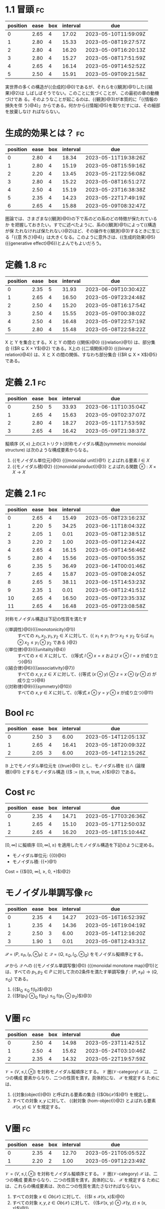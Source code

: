 * 1.1 冒頭                                                               :fc:
:PROPERTIES:
:FC_CREATED: 2023-04-12T10:51:03Z
:FC_TYPE:  cloze
:ID:       80987098-3824-4a6a-a172-a9d99df37583
:FC_CLOZE_MAX: 5
:FC_CLOZE_TYPE: enumeration
:END:
:REVIEW_DATA:
| position | ease | box | interval | due                  |
|----------+------+-----+----------+----------------------|
|        0 | 2.65 |   4 |    17.02 | 2023-05-10T11:59:09Z |
|        1 | 2.80 |   4 |    15.33 | 2023-05-08T19:27:57Z |
|        2 | 2.80 |   4 |    16.20 | 2023-05-09T16:20:13Z |
|        3 | 2.80 |   4 |    15.27 | 2023-05-08T17:51:59Z |
|        4 | 2.65 |   4 |    16.14 | 2023-05-09T14:52:52Z |
|        5 | 2.50 |   4 |    15.91 | 2023-05-09T09:21:58Z |
:END:
実世界の多くの構造が{{合成的}@0}であるが、それらを{{観測}@1}した{{結果}@2}は
しばしばそうでない。このことに気づくことが、この最初の章の動機づけであ
る。そのようなことが起こるのは、{{観測}@3}が本質的に「{{情報の損失を伴
う}@4}」からである。何かから{{情報}@5}を取りだすには、その細部を放棄しなけ
ればならない。

* 生成的効果とは？                                                       :fc:
:PROPERTIES:
:FC_CREATED: 2023-04-12T10:58:57Z
:FC_TYPE:  cloze
:ID:       01b6e2e7-d2d3-47b6-8299-9344915ecdf5
:FC_CLOZE_MAX: 6
:FC_CLOZE_TYPE: enumeration
:END:
:REVIEW_DATA:
| position | ease | box | interval | due                  |
|----------+------+-----+----------+----------------------|
|        0 | 2.80 |   4 |    18.34 | 2023-05-11T19:38:26Z |
|        1 | 2.80 |   4 |    15.19 | 2023-05-08T15:59:16Z |
|        2 | 2.20 |   4 |    13.45 | 2023-05-21T22:56:08Z |
|        3 | 2.80 |   4 |    15.22 | 2023-05-08T16:51:27Z |
|        4 | 2.50 |   4 |    15.19 | 2023-05-23T16:38:38Z |
|        5 | 2.35 |   4 |    14.23 | 2023-05-22T17:49:19Z |
|        6 | 2.65 |   4 |    15.88 | 2023-05-09T08:32:47Z |
:END:
圏論では、さまざまな{{観測}@0}の下で系のどの系のどの特徴が保たれているか
を把握しておきたい。すでに述べたように、系の{{観測}@1}によって{{構造が保
たれなければ保たれない}@2}ほど、その操作を{{観測}@3}するときに生じる「{{意
外さ}@4}」は大きくなる。このように意外さは、{{生成的効果}@5}({{generative
effect}@6})とよんでもよいだろう。

* 定義 1.8                                                               :fc:
:PROPERTIES:
:FC_CREATED: 2023-04-12T11:24:05Z
:FC_TYPE:  cloze
:ID:       60a7c983-87ad-40f0-94c6-0e68c3651ad5
:FC_CLOZE_MAX: 5
:FC_CLOZE_TYPE: enumeration
:END:
:REVIEW_DATA:
| position | ease | box | interval | due                  |
|----------+------+-----+----------+----------------------|
|        0 | 2.35 |   5 |    31.93 | 2023-06-09T10:30:42Z |
|        1 | 2.65 |   4 |    16.50 | 2023-05-09T23:24:48Z |
|        2 | 2.50 |   4 |    15.20 | 2023-05-08T16:17:54Z |
|        3 | 2.50 |   4 |    15.55 | 2023-05-09T00:38:02Z |
|        4 | 2.50 |   4 |    16.48 | 2023-05-09T22:57:19Z |
|        5 | 2.80 |   4 |    15.48 | 2023-05-08T22:58:22Z |
:END:
X と Y を集合とする。X と Y の間の {{関係}@0} ({{relation}@1}) は、部分集
合 {{$R \subsetneq X \times Y$}@2} である。X上の {{二項関係}@3} ({{binary
relation}@4}) は、X と X の間の関係、すなわち部分集合 {{$R \subsetneq X
\times X$}@5}である。

* 定義 2.1                                                               :fc:
:PROPERTIES:
:FC_CREATED: 2023-04-13T11:29:23Z
:FC_TYPE:  cloze
:ID:       44cef3d0-0608-4a00-ba02-81ea90e9edb3
:FC_CLOZE_MAX: 3
:FC_CLOZE_TYPE: enumeration
:END:
:REVIEW_DATA:
| position | ease | box | interval | due                  |
|----------+------+-----+----------+----------------------|
|        0 | 2.50 |   5 |    33.93 | 2023-06-11T10:35:04Z |
|        1 | 2.65 |   4 |    15.63 | 2023-05-09T02:37:07Z |
|        2 | 2.80 |   4 |    18.27 | 2023-05-11T17:53:59Z |
|        3 | 2.65 |   4 |    16.42 | 2023-05-09T21:38:37Z |
:END:
擬順序 $(X, \leq)$ 上の(ストリクト)対称モノイダル構造(symmetric
monoidal structure) は次のような構成要素からなる。

1. {{モノイダル単位元}@0} {{(monoidal unit)}@1} とよばれる要素 $I \in X$
2. {{モノイダル積}@2} {{(monoidal product)}@3} とよばれる関数 $\otimes: X \times X \rightarrow X$

* 定義 2.1                                                     :fc:
:PROPERTIES:
:FC_CREATED: 2023-04-14T10:41:04Z
:FC_TYPE:  cloze
:ID:       65b45ae4-9cf4-426f-ad3b-a9fb4ff002a7
:FC_CLOZE_MAX: 11
:FC_CLOZE_TYPE: enumeration
:END:
:REVIEW_DATA:
| position | ease | box | interval | due                  |
|----------+------+-----+----------+----------------------|
|        0 | 2.65 |   4 |    15.49 | 2023-05-08T23:16:23Z |
|        1 | 2.20 |   5 |    34.25 | 2023-06-11T18:04:32Z |
|        2 | 2.05 |   1 |     0.01 | 2023-05-08T12:38:51Z |
|        3 | 2.20 |   2 |     1.00 | 2023-05-09T12:24:42Z |
|        4 | 2.65 |   4 |    16.15 | 2023-05-09T14:56:46Z |
|        5 | 2.80 |   4 |    15.56 | 2023-05-09T00:55:35Z |
|        6 | 2.35 |   5 |    36.49 | 2023-06-14T00:01:46Z |
|        7 | 2.65 |   4 |    15.87 | 2023-05-09T08:24:05Z |
|        8 | 2.65 |   5 |    38.11 | 2023-06-15T14:53:23Z |
|        9 | 2.35 |   1 |     0.01 | 2023-05-08T12:41:51Z |
|       10 | 2.65 |   4 |    16.50 | 2023-05-09T23:35:33Z |
|       11 | 2.65 |   4 |    16.48 | 2023-05-09T23:08:58Z |
:END:
対称モノイダル構造は下記の性質を満たす
+ {{単調性}@0}({{monotonicity}@1}) :: すべての $x_1, x_2, y_1, y_2 \in X$ に対して、{{ $x_1 \leq y_1$ かつ $x_2 \leq y_2$ ならば $x_1 \otimes x_2 \leq y_1 \otimes y_2$ である }@2}
+ {{単位律}@3}({{unitality}@4}) :: すべての $x \in X$ に対して、 {{等式 $I \otimes x = x$ および $x \otimes I = x$ が成り立つ}@5}
+ {{結合律}@6}({{associativity}@7}) :: すべての $x, y, z \in X$ に対して、{{等式 $(x \otimes y) \otimes z = x \otimes (y \otimes z)$ が成り立つ}@8}
+ {{対称律}@9}({{symmetry}@10}) :: すべての $x, y \in X$ に対して、{{等式 $x \otimes y = y \otimes x$ が成り立つ}@11}

* Bool                                                                   :fc:
:PROPERTIES:
:FC_CREATED: 2023-04-17T10:22:34Z
:FC_TYPE:  cloze
:ID:       62fd5ac1-f859-4d07-b5b8-1788a345a0ac
:FC_CLOZE_MAX: 2
:FC_CLOZE_TYPE: enumeration
:END:
:REVIEW_DATA:
| position | ease | box | interval | due                  |
|----------+------+-----+----------+----------------------|
|        0 | 2.50 |   3 |     6.00 | 2023-05-14T12:05:13Z |
|        1 | 2.65 |   4 |    16.41 | 2023-05-18T20:09:32Z |
|        2 | 2.05 |   3 |     6.00 | 2023-05-14T12:15:26Z |
:END:
$\mathbb{B}$ 上でモノイダル単位元を {{true}@0} とし、モノイダル積を
{{$\wedge$ (論理積)}@1} とするモノイダル構造 {{$\bold{Bool} := (\mathbb{B}, \leq, true, \wedge)$}@2} である。

* Cost                                                                   :fc:
:PROPERTIES:
:FC_CREATED: 2023-04-17T10:24:50Z
:FC_TYPE:  cloze
:ID:       ba0e047a-e37e-44c0-9fa2-7eb369affbec
:FC_CLOZE_MAX: 2
:FC_CLOZE_TYPE: enumeration
:END:
:REVIEW_DATA:
| position | ease | box | interval | due                  |
|----------+------+-----+----------+----------------------|
|        0 | 2.35 |   4 |    14.71 | 2023-05-17T03:26:36Z |
|        1 | 2.65 |   4 |    15.10 | 2023-05-17T12:50:03Z |
|        2 | 2.65 |   4 |    16.20 | 2023-05-18T15:10:44Z |
:END:
$[0, \infty]$ に擬順序 $([0, \infty], \geq)$ を適用したモノイダル構造を下記のように定める。
+ モノイダル単位元: {{0}@0}
+ モノイダル積: {{+}@1}

Cost = {{$([0, \infty], \geq, 0, +)$}@2}

* モノイダル単調写像                                                     :fc:
:PROPERTIES:
:FC_CREATED: 2023-04-17T10:33:09Z
:FC_TYPE:  cloze
:ID:       e82d0ccf-1cc5-4524-be4e-b28d738f3401
:FC_CLOZE_MAX: 3
:FC_CLOZE_TYPE: enumeration
:END:
:REVIEW_DATA:
| position | ease | box | interval | due                  |
|----------+------+-----+----------+----------------------|
|        0 | 2.35 |   4 |    14.27 | 2023-05-16T16:52:39Z |
|        1 | 2.35 |   4 |    14.36 | 2023-05-16T19:04:19Z |
|        2 | 2.50 |   3 |     6.00 | 2023-05-14T12:16:20Z |
|        3 | 1.90 |   1 |     0.01 | 2023-05-08T12:43:31Z |
:END:
$\mathcal{P} = (P, \leq_P, I_P, \otimes_P)$ と $\mathcal{Q} = (Q,
\leq_Q, I_Q, \otimes_Q)$ をモノイダル擬順序とする。

$\mathcal{P}$ から $\mathcal{Q}$ への {{モノイダル単調写像}@0} ({{monoidal
monotone map}@1})とは、すべての $p_1, p_2 \in P$ に対して次の2条件を満たす単調写像
$f:(P, \leq_P) \rightarrow (Q, \leq_Q)$ である。
1. {{$I_Q \leq_Q f(I_P)$}@2}
2. {{$f(p_1) \otimes_Q f(p_2) \leq_Q f(p_1 \otimes p_2)$}@3}

* V圏                                                                    :fc:
:PROPERTIES:
:FC_CREATED: 2023-04-24T11:22:19Z
:FC_TYPE:  cloze
:ID:       18a28ba4-1f7b-426d-94ae-8345b4ed9606
:FC_CLOZE_MAX: 2
:FC_CLOZE_TYPE: enumeration
:END:
:REVIEW_DATA:
| position | ease | box | interval | due                  |
|----------+------+-----+----------+----------------------|
|        0 | 2.50 |   4 |    14.98 | 2023-05-23T11:42:51Z |
|        1 | 2.50 |   4 |    15.62 | 2023-05-24T03:10:46Z |
|        2 | 2.35 |   4 |    14.32 | 2023-05-22T19:57:59Z |
:END:
$\mathcal{V}=(V, \leq, I, \otimes)$ を対称モノイダル擬順序とする。
$\mathcal{V}$ 圏($\mathcal{V}$-category) $\mathcal{X}$ は、二つの構成
要素からなり、二つの性質を満す。具体的にな、 $\mathcal{X}$ を規定する
ためには、

1. {{対象(object)}@0} と呼ばれる要素の集合 {{$Ob(\mathcal{X})$}@1} を規定し、
2. すべての対象 $x, y$ に対して、 {{射対象 (hom-object)}@2} とよばれる要素
   $\mathcal{X}(x, y) \in V$ を規定する。

* V圏                                                                    :fc:
:PROPERTIES:
:FC_CREATED: 2023-04-24T11:23:12Z
:FC_TYPE:  cloze
:ID:       68cfd5f7-7dd2-403f-a3aa-e5f29b31534d
:FC_CLOZE_MAX: 1
:FC_CLOZE_TYPE: enumeration
:END:
:REVIEW_DATA:
| position | ease | box | interval | due                  |
|----------+------+-----+----------+----------------------|
|        0 | 2.35 |   4 |    12.70 | 2023-05-21T05:05:52Z |
|        1 | 2.20 |   2 |     1.00 | 2023-05-09T12:23:49Z |
:END:
$\mathcal{V}=(V, \leq, I, \otimes)$ を対称モノイダル擬順序とする。
$\mathcal{V}$ 圏($\mathcal{V}$-category) $\mathcal{X}$ は、二つの構成
要素からなり、二つの性質を満す。具体的にな、 $\mathcal{X}$ を規定する
ためには、これらの構成要素は、次の二つの性質を満たさなければならない。

1. すべての対象 $x\in Ob(\mathcal{X})$ に対して、 {{$I \leq
   \mathcal{X}(x, x)$}@0}
2. すべての対象 $x, y, z \in Ob(\mathcal{X})$ に対して、
   {{$\mathcal{X}(x, y) \otimes \mathcal{X}(y, z) \leq \mahtcal{X}(x,
   z)$}@1}

* V圏                                                                    :fc:
:PROPERTIES:
:FC_CREATED: 2023-04-24T11:23:10Z
:FC_TYPE:  cloze
:ID:       0f2c7a66-db2d-41ac-9e2e-af56dee6cd2f
:FC_CLOZE_MAX: 1
:FC_CLOZE_TYPE: enumeration
:END:
:REVIEW_DATA:
| position | ease | box | interval | due                  |
|----------+------+-----+----------+----------------------|
|        0 | 2.20 |   3 |     6.00 | 2023-05-14T12:06:23Z |
|        1 | 2.65 |   4 |    14.46 | 2023-05-22T23:18:53Z |
:END:
$\mathcal{V}=(V, \leq, I, \otimes)$ を対称モノイダル擬順序とする。
$\mathcal{V}$ 圏( $\mathcal{V}$ -category) $\mathcal{X}$ は、二つの構成
要素からなり、二つの性質を満す。具体的にな、 $\mathcal{X}$ を規定する
ためには、

$\mathcal{V}$ を $\mathcal{X}$ に対する{{豊穣化の基底(base)}@0}とよぶ。また、
$\mathcal{X}$ は $\mathcal{V}$ で{{豊穣化されている(enriched)}@1}という。

* 定理 2.32                                                              :fc:
:PROPERTIES:
:FC_CREATED: 2023-04-24T11:25:28Z
:FC_TYPE:  cloze
:ID:       8671f019-e0e9-4c33-8435-555db06e0a57
:FC_CLOZE_MAX: 0
:FC_CLOZE_TYPE: enumeration
:END:
:REVIEW_DATA:
| position | ease | box | interval | due                  |
|----------+------+-----+----------+----------------------|
|        0 | 2.20 |   2 |     1.00 | 2023-05-09T12:22:38Z |
:END:
擬順序と{{Bool圏}@0}の間には1対1対応がある

* x                                                                      :fc:
:PROPERTIES:
:FC_CREATED: 2023-04-24T11:26:20Z
:FC_TYPE:  cloze
:ID:       1fe788fc-21ea-4ea1-889a-458fa7a3c4f1
:FC_CLOZE_MAX: 0
:FC_CLOZE_TYPE: enumeration
:END:
:REVIEW_DATA:
| position | ease | box | interval | due                  |
|----------+------+-----+----------+----------------------|
|        0 | 2.50 |   4 |    13.76 | 2023-05-22T06:30:26Z |
:END:
ローヴェア距離空間(Lawvere metric space)とは{{Cost圏}@0}のことである。

* 構成法                                                                 :fc:
:PROPERTIES:
:FC_CREATED: 2023-04-25T19:44:32Z
:FC_TYPE:  cloze
:ID:       53054890-f6f2-415f-8811-f79960aff621
:FC_CLOZE_MAX: 2
:FC_CLOZE_TYPE: enumeration
:END:
:REVIEW_DATA:
| position | ease | box | interval | due                  |
|----------+------+-----+----------+----------------------|
|        0 | 2.20 |   1 |     0.01 | 2023-05-08T12:42:52Z |
|        1 | 2.20 |   1 |     0.01 | 2023-05-08T12:39:01Z |
|        2 | 2.50 |   1 |     0.01 | 2023-05-08T12:39:18Z |
:END:
P.059

$f: \mathcal{V} \rightarrow \mathcal{W}$ をモノイダル単調写像とする。
$\mathcal{V}$ 圏 $\mathcal{C}$ が与えられたとき、それに付随する
$\mathcal{W}$ 圏 $\mathcal{C}_f$ を次のように作る。

1. 対象は {{$\mathcal{C}$ と同じ}@0}、すなわち {{$Ob(\mathcal{C}_f) :=
   Ob(\mathcal{C})$}@1} .
2. 任意の $c, d \in Ob(\mathcal{C})$ に対して、 {{$\mathcal{C}_f(c, d) :
   = f(\mathcal{C}(c, d))$}@2}

* 関手                                                                   :fc:
:PROPERTIES:
:FC_CREATED: 2023-04-25T20:07:53Z
:FC_TYPE:  cloze
:ID:       e79d5a01-e0ff-4c78-8b24-03f462b4aa33
:FC_CLOZE_MAX: 3
:FC_CLOZE_TYPE: enumeration
:END:
:REVIEW_DATA:
| position | ease | box | interval | due                  |
|----------+------+-----+----------+----------------------|
|        0 | 2.35 |   4 |    12.84 | 2023-05-21T08:20:53Z |
|        1 | 2.65 |   4 |    15.09 | 2023-05-23T14:20:18Z |
|        2 | 2.35 |   1 |     0.01 | 2023-05-08T12:41:39Z |
|        3 | 2.20 |   1 |     0.01 | 2023-05-08T12:41:42Z |
:END:
$\mathscr{X}$ と $\mathcal{Y}$ を $\mathcal{V}$ 圏とする。
$\mathcal{X}$ から $\mathcal{Y}$ への {{$\mathcal{V}$ 関手}@0} 
({{$\mathcal{V}$ -functor}@1}) を {{$F: \mathcal{X} \rightarrow \mathcal{Y}$}@2} と
表記し、その構成要素

1. 関数 $F: Ob(\mathcal{X}) \rightarrow Ob(\mathcal{Y})$

が次の制約に従う。

1. すべての $x_1, x_2 \in Ob(\mathcal{X})$ に対して、
   {{$\mathcal{X}(x_1, x_2) \leq \mathcal{Y}(F(x_1, x_2))$}@3}

* x                                                                      :fc:
:PROPERTIES:
:FC_CREATED: 2023-05-01T11:30:39Z
:FC_TYPE:  cloze
:ID:       1b9961aa-4afd-474e-a24d-0f18d535451e
:FC_CLOZE_MAX: 3
:FC_CLOZE_TYPE: enumeration
:END:
:REVIEW_DATA:
| position | ease | box | interval | due                  |
|----------+------+-----+----------+----------------------|
|        0 | 2.50 |   2 |     1.00 | 2023-05-09T12:05:37Z |
|        1 | 2.50 |   2 |     1.00 | 2023-05-09T12:11:18Z |
|        2 | 2.50 |   3 |     6.00 | 2023-05-14T12:15:57Z |
|        3 | 2.50 |   3 |     6.00 | 2023-05-14T12:23:09Z |
:END:

与えられた擬順序 $(P, \leq)$ に対して、その{{逆擬順序}@0} ({{oppsite
preorder}@1}) {{$(P, \leq^{op})$}@2} は、要素の集合な同じだが、 $q \leq p$
であるとき、そしてそのときに限り、 {{$p \leq^{op} q$}@3} であるような擬
順序として定義できる.

* x                                                                      :fc:
:PROPERTIES:
:FC_CREATED: 2023-05-01T11:37:52Z
:FC_TYPE:  cloze
:ID:       d3f394af-67b3-4ef7-9b72-c7f5f578bea8
:FC_CLOZE_MAX: 2
:FC_CLOZE_TYPE: enumeration
:END:
:REVIEW_DATA:
| position | ease | box | interval | due                  |
|----------+------+-----+----------+----------------------|
|        0 | 2.50 |   2 |     1.00 | 2023-05-09T12:06:50Z |
|        1 | 2.50 |   3 |     6.00 | 2023-05-14T12:16:46Z |
|        2 | 2.65 |   3 |     6.00 | 2023-05-14T12:20:16Z |
:END:
恒等関数 $id_P: P \rightarrow P$ が単調写像 {{$(P, \leq) \rightarrow
(P, \leq^{op})$}@0} であるのは、すべての $p, q \in P$ に対して {{$p \leq
q$ ならば $q \leq p$}@1} となるとき、そしてそのときに限る. {{線形代数}@2}
に関連する歴史的理由により、これが成り立つとき、 $(P, \leq)$ を ダガー
擬順序 (dagger preorder) と呼ぶ。

* x                                                                      :fc:
:PROPERTIES:
:FC_CREATED: 2023-05-01T11:38:08Z
:FC_TYPE:  cloze
:ID:       7b23c640-0fab-4875-bfc7-54f09dbf003a
:FC_CLOZE_MAX: 1
:FC_CLOZE_TYPE: enumeration
:END:
:REVIEW_DATA:
| position | ease | box | interval | due                  |
|----------+------+-----+----------+----------------------|
|        0 | 2.50 |   3 |     6.00 | 2023-05-14T12:19:33Z |
|        1 | 2.50 |   3 |     6.00 | 2023-05-14T12:23:17Z |
:END:
恒等関数 $id_P: P \rightarrow P$ が単調写像 $(P, \leq) \rightarrow (P,
\leq^{op})$ であるのは、すべての $p, q \in P$ に対して $p \leq q$ なら
ば $q \leq p$ となるとき、そしてそのときに限る. 線形代数に関連する歴史
的理由により、これが成り立つとき、 $(P, \leq)$ を {{ダガー擬順序}@0}
({{dagger preorder}@1}) と呼ぶ。

* x                                                                      :fc:
:PROPERTIES:
:FC_CREATED: 2023-05-02T10:13:21Z
:FC_TYPE:  cloze
:ID:       4f3df96c-ec2e-47f1-9063-27224916e36a
:FC_CLOZE_MAX: 8
:FC_CLOZE_TYPE: enumeration
:END:
:REVIEW_DATA:
| position | ease | box | interval | due                  |
|----------+------+-----+----------+----------------------|
|        0 | 2.65 |   3 |     6.00 | 2023-05-14T12:05:23Z |
|        1 | 2.50 |   3 |     6.00 | 2023-05-14T12:09:15Z |
|        2 | 2.65 |   3 |     6.00 | 2023-05-14T12:09:43Z |
|        3 | 2.50 |   2 |     1.00 | 2023-05-09T12:12:37Z |
|        4 | 2.50 |   2 |     1.00 | 2023-05-09T12:12:42Z |
|        5 | 2.20 |   2 |     1.00 | 2023-05-09T12:28:33Z |
|        6 | 2.35 |   3 |     6.00 | 2023-05-14T12:15:46Z |
|        7 | 2.50 |   3 |     6.00 | 2023-05-14T12:22:52Z |
|        8 | 2.65 |   3 |     6.00 | 2023-05-14T12:24:02Z |
:END:
擬順序がさらに次の性質を持つならば、{{半順序 (partial order)}@0} である。

1. {{$x \cong y$}@1} ならば $x = y$

圏論の用語を使うと、 {{$x \cong y$}@2} ならば $x = y$ になるという要請は
{{骨格性}@3}({{skeletality}@4}) として知られているので、{{半順序}@5}は{{骨格
的擬順序}@6} ({{skeletal preorder}@7}) である。半順序集合 (partially
ordered set) を縮めた {{poset}@8} という用語も使う。

* P.022                                                                  :fc:
:PROPERTIES:
:FC_CREATED: 2023-05-04T08:59:00Z
:FC_TYPE:  cloze
:ID:       311a1684-c817-4b77-afe9-07c76df7fa16
:FC_CLOZE_MAX: 3
:FC_CLOZE_TYPE: enumeration
:END:
:REVIEW_DATA:
| position | ease | box | interval | due                  |
|----------+------+-----+----------+----------------------|
|        0 | 2.50 |   1 |     0.01 | 2023-05-08T12:23:04Z |
|        1 | 2.50 |   2 |     1.00 | 2023-05-09T12:24:46Z |
|        2 | 2.50 |   1 |     0.01 | 2023-05-08T12:41:04Z |
|        3 | 2.50 |   1 |     0.01 | 2023-05-08T12:42:47Z |
:END:
$(P, \leq)$ を擬順序とし、 $A \subseteq P$ を部分集合とする。要素 $p
\in P$ は、次の2つの条件を満たすとき、A の{{交わり}@0} ({{meet}@1}) という。

1. すべての $a \in A$ に対して、 {{$p \leq a$}@2} である。
2. すべての $a \in A$ に対して、 $q \leq a$ であるようなすべての $q$
   に対して、 {{$q \leq p$}@3} である。

$p = \bigwedge A$ 、 $p = \bigwedge_{a \in A} a$ 、あるいは束縛される
変数aが文脈からあきらかな場合には単に $p = \bigwedge_A a$ と書く。

* P.022                                                                  :fc:
:PROPERTIES:
:FC_CREATED: 2023-05-04T09:01:02Z
:FC_TYPE:  cloze
:ID:       876360db-e447-47a3-a110-16e413470c84
:FC_CLOZE_MAX: 3
:FC_CLOZE_TYPE: enumeration
:END:
:REVIEW_DATA:
| position | ease | box | interval | due                  |
|----------+------+-----+----------+----------------------|
|        0 | 2.50 |   2 |     1.00 | 2023-05-09T12:17:06Z |
|        1 | 2.50 |   2 |     1.00 | 2023-05-09T12:21:27Z |
|        2 | 2.50 |   1 |     0.01 | 2023-05-08T12:35:58Z |
|        3 | 2.50 |   1 |     0.01 | 2023-05-08T12:43:08Z |
:END:

$(P, \leq)$ を擬順序とし、 $A \subseteq P$ を部分集合とする。要素 $p
\in P$ は、次の2つの条件を満たすとき、A の{{結び}@0} ({{join}@1}) という。

1. すべての $a \in A$ に対して、 {{$a \leq p$}@2} である。
2. すべての $a \in A$ に対して、 $a \leq q$ であるようなすべての $q$
   に対して、 {{$p \leq q$}@3} である。

$p = \bigvee A$ 、 $p = \bigvee_{a \in A} a$ 、あるいは束縛される
変数aが文脈からあきらかな場合には単に $p = \bigwedge_A a$ と書く。

* def category                                                           :fc:
:PROPERTIES:
:FC_CREATED: 2023-05-10T11:30:05Z
:FC_TYPE:  cloze
:ID:       a3bc6c58-3354-45b1-aa94-0de84c1417b3
:FC_CLOZE_MAX: 17
:FC_CLOZE_TYPE: enumeration
:END:
:REVIEW_DATA:
| position | ease | box | interval | due                  |
|----------+------+-----+----------+----------------------|
|        0 |  2.5 |   0 |        0 | 2023-05-10T11:30:05Z |
|        1 |  2.5 |   0 |        0 | 2023-05-10T11:30:05Z |
|        2 |  2.5 |   0 |        0 | 2023-05-10T11:30:05Z |
|        3 |  2.5 |   0 |        0 | 2023-05-10T11:30:05Z |
|        4 |  2.5 |   0 |        0 | 2023-05-10T11:30:05Z |
|        5 |  2.5 |   0 |        0 | 2023-05-10T11:30:05Z |
|        6 |  2.5 |   0 |        0 | 2023-05-10T11:30:05Z |
|        7 |  2.5 |   0 |        0 | 2023-05-10T11:30:05Z |
|        8 |  2.5 |   0 |        0 | 2023-05-10T11:30:05Z |
|        9 |  2.5 |   0 |        0 | 2023-05-10T11:30:05Z |
|       10 |  2.5 |   0 |        0 | 2023-05-10T11:30:05Z |
|       11 |  2.5 |   0 |        0 | 2023-05-10T11:30:05Z |
|       12 |  2.5 |   0 |        0 | 2023-05-10T11:30:05Z |
|       13 |  2.5 |   0 |        0 | 2023-05-10T11:30:05Z |
|       14 |  2.5 |   0 |        0 | 2023-05-10T11:30:05Z |
|       15 |  2.5 |   0 |        0 | 2023-05-10T11:30:05Z |
|       16 |  2.5 |   0 |        0 | 2023-05-10T11:30:05Z |
|       17 |  2.5 |   0 |        0 | 2023-05-10T11:30:05Z |
:END:
圏 (category) $\mathcal{C}$ を規定するためには、

1. {{対象}@0} ({{object}@1}) と呼ばれる要素の集まり $Ob(\mathcal{C})$ を規定し、
2. すべての対象 c,d に対して、 c から d への{{射}@2} ({{morphism}@3}) と呼ばれる要
   素の集合 {{$\mathcal{C}(c, d)$}@4} を規定し、
3. すべての対象 $c \in Ob(\mathcal{C})$ に対して、 c 上の{{恒等射}@5}
   ({{identity morphism}@6}) と呼ばれる{{射}@7} $id_c \in \mathcal{C}(c, c)$ を規定し、
4. すべての対象 $c, d, e \in Ob(\mathcal{C})$ と射 $f \in
   \mathcal{C}(c, d)$ 、 $g \in \mathcal{C}(d, e)$ に対して、 f と g
   の{{合成}@8} ({{composite}@9}) と呼ばれる射 $f;g \in \mathcal{C}$ を規定する


1. {{単位律}@10} ({{unitality}@11}) : {{恒等射}@12}
2. {{結合律}@13} ({{associativity}@14}) : {{合成}@15}の{{結合律}@16} {{f;(g;h)}@17} = (f;g);h

